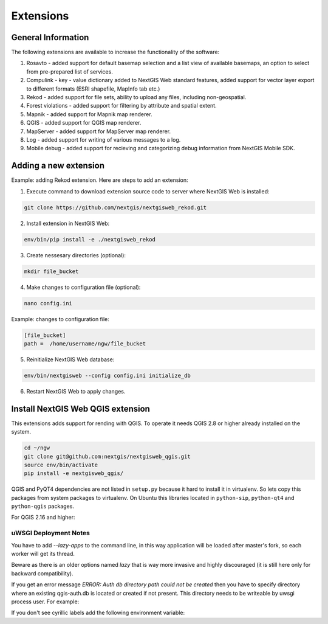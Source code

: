 .. sectionauthor:: Natalia Baryshnikova <nshelekhova@gmail.com>

.. _ngw_extension:

Extensions
================================

General Information
-------------------

The following extensions are available to increase the functionality of the software:

1. Rosavto - added support for default basemap selection and a list view of available basemaps,
   an option to select from pre-prepared list of services.

2. Compulink - key - value dictionary added to NextGIS Web standard features,
   added support for vector layer export to different formats (ESRI shapefile, MapInfo tab etc.)

3. Rekod - added support for file sets, ability to upload any files, including non-geospatial.

4. Forest violations - added support for filtering by attribute and spatial extent.

5. Mapnik - added support for Mapnik map renderer.

6. QGIS - added support for QGIS map renderer.

7. MapServer - added support for MapServer map renderer.

8. Log - added support for writing of various messages to a log.

9. Mobile debug - added support for recieving and categorizing debug 
   information from NextGIS Mobile SDK.
 
Adding a new extension
----------------------

Example: adding Rekod extension. 
Here are steps to add an extension:

1. Execute command to download extension source code to server where NextGIS Web is installed: 

.. code:: bash

   git clone https://github.com/nextgis/nextgisweb_rekod.git

2. Install extension in NextGIS Web: 

.. code:: bash

   env/bin/pip install -e ./nextgisweb_rekod

3. Create nessesary directories (optional):

.. code:: bash

   mkdir file_bucket

4. Make changes to configuration file (optional):

.. code:: bash

   nano config.ini

Example: changes to configuration file:

.. code:: bash

   [file_bucket]
   path =  /home/username/ngw/file_bucket

5. Reinitialize NextGIS Web database:

.. code:: bash

   env/bin/nextgisweb --config config.ini initialize_db 

6. Restart NextGIS Web to apply changes.

Install NextGIS Web QGIS extension
----------------------------------
This extensions adds support for rending with QGIS. To operate it needs QGIS 2.8 or higher already installed on the system.

.. code:: bash

    cd ~/ngw
    git clone git@github.com:nextgis/nextgisweb_qgis.git
    source env/bin/activate
    pip install -e nextgisweb_qgis/

QGIS and PyQT4 dependencies are not listed in ``setup.py`` because it hard to install it in virtualenv. So lets copy this packages from system packages to virtualenv. On Ubuntu this libraries located in ``python-sip``, ``python-qt4`` and ``python-qgis`` packages.

.. code:: bash
    # DST should point to virtualenv site-packages directory.
    # If it is point to another place you have to modify DST definition.
    # For example: DST=`python -c "import sys; print sys.path[-2]"`
    DST=`python -c "import sys; print sys.path[-1]"`
    echo $DST
    cp `/usr/bin/python -c "import sip; print sip.__file__"` $DST
    cp -r `/usr/bin/python -c "import PyQt4, os.path; print os.path.split(PyQt4.__file__)[0]"` $DST
    cp -r `/usr/bin/python -c "import qgis, os.path; print os.path.split(qgis.__file__)[0]"` $DST

For QGIS 2.16 and higher:

.. code:: bash
    # Only for latest QGIS version (2.16 and higher)
    export PYTHONPATH=$PYTHONPATH:/usr/share/qgis/python
    cp -r `/usr/bin/python -c "import PyQt, os.path; print os.path.split(PyQt.__file__)[0]"` $DST
    
uWSGI Deployment Notes
~~~~~~~~~~~~~~~~~~~~~~

You have to add `--lazy-apps` to the command line, in this way application will be loaded after master's fork, so each worker will get its thread.

.. code:: bash
   [uwsgi]
   lazy-apps = True

Beware as there is an older options named `lazy` that is way more invasive and highly discouraged (it is still here only for backward compatibility).

If you get an error message `ERROR: Auth db directory path could not be created` then you have to specify directory where an existing qgis-auth.db is located or created if not present.
This directory needs to be writeable by uwsgi process user. For example:

.. code:: bash
   [uwsgi]
   env = QGIS_AUTH_DB_DIR_PATH=/var/www

If you don't see cyrillic labels add the following environment variable:

.. code:: bash
   environment = LC_ALL="en_US.UTF-8"


